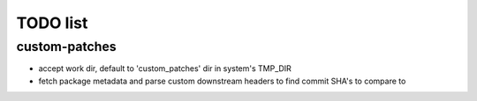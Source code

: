 TODO list
=========

custom-patches
--------------

- accept work dir, default to 'custom_patches' dir in system's TMP_DIR
- fetch package metadata and parse custom downstream headers to find commit
  SHA's to compare to
